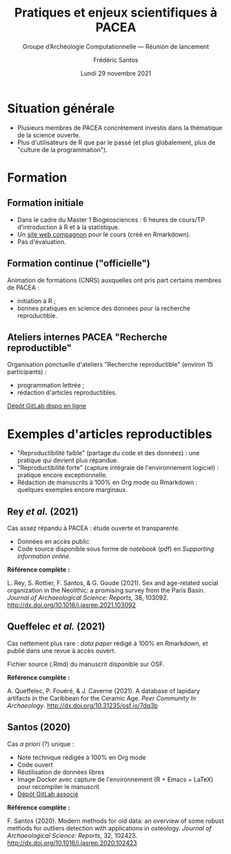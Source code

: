 #+TITLE: Pratiques et enjeux scientifiques à PACEA
#+SUBTITLE: Groupe d’Archéologie Computationnelle — Réunion de lancement
#+AUTHOR: Frédéric Santos
#+EMAIL: frederic.santos@u-bordeaux.fr
#+DATE: Lundi 29 novembre 2021
#+EXPORT_FILE_NAME: ./index.html
#+REVEAL_INIT_OPTIONS: width:1650, height:950, margin: 0.1, minScale:0.2, maxScale:2.5, transition:'fade', slideNumber:'c/t'
#+OPTIONS: toc:nil email:nil timestamp:nil reveal_global_header:t
#+REVEAL_THEME: sky
#+REVEAL_HLEVEL: 2
#+REVEAL_HEAD_PREAMBLE: <meta name="description" content="Pratiques et enjeux scientifiques à PACEA.">
#+REVEAL_POSTAMBLE: <p> Créé par Frédéric Santos </p>

* Situation générale
#+REVEAL_HTML: <div class="column" style="float:left; width: 35%">
- Plusieurs membres de PACEA concrètement investis dans la thématique de la science ouverte.
- Plus d'utilisateurs de R que par le passé (et plus globalement, plus de "culture de la programmation").
#+REVEAL_HTML: </div>

#+REVEAL_HTML: <div class="column" style="float:right; width: 65%">
[[./images/pci_archaeo.png]]
#+REVEAL_HTML: </div>

* Formation
** Formation initiale
#+REVEAL_HTML: <div class="column" style="float:left; width: 35%">
- Dans le cadre du Master 1 Biogéosciences : 6 heures de cours/TP d'introduction à R et à la statistique.
- Un [[https://f-santos.gitlab.io/tp-master-1-bgs-2020-2021/index.html][site web compagnon]] pour le cours (créé en Rmarkdown).
- Pas d'évaluation.
#+REVEAL_HTML: </div>

#+REVEAL_HTML: <div class="column" style="float:right; width: 63%">
[[./images/site_web_m1bgs.png]]
#+REVEAL_HTML: </div>

** Formation continue ("officielle")
Animation de formations (CNRS) auxquelles ont pris part certains membres de PACEA :
- initiation à R ;
- bonnes pratiques en science des données pour la recherche reproductible.

[[./images/anf_cnrs.png]]

** Ateliers internes PACEA "Recherche reproductible"
#+REVEAL_HTML: <div class="column" style="float:left; width: 35%">
#+ATTR_HTML: :style text-align:left
Organisation ponctuelle d'ateliers "Recherche reproductible" (environ 15 participants) :
- programmation lettrée ;
- rédaction d'articles reproductibles.

#+ATTR_HTML: :style text-align:left
[[https://gitlab.com/f-santos/atelier-rr-pacea-1][Dépôt GitLab dispo en ligne]]
#+REVEAL_HTML: </div>

#+REVEAL_HTML: <div class="column" style="float:left; width: 65%">
[[./images/atelier_RR.png]]
#+REVEAL_HTML: </div>

* Exemples d'articles reproductibles
- "Reproductibilité faible" (partage du code et des données) : une pratique qui devient plus répandue.
- "Reproductibilité forte" (capture intégrale de l'environnement logiciel) : pratique encore exceptionnelle.
- Rédaction de manuscrits à 100% en Org mode ou Rmarkdown : quelques exemples encore marginaux.

** Rey /et al./ (2021)
#+ATTR_HTML: :style text-align:left
Cas assez répandu à PACEA : étude ouverte et transparente.

- Données en accès public
- Code source disponible sous forme de /notebook/ (pdf) en /Supporting information online/.

#+ATTR_HTML: :style text-align:left
*Référence complète :*

#+ATTR_HTML: :style text-align:left
L. Rey, S. Rottier, F. Santos, & G. Goude (2021). Sex and age-related
  social organization in the Neolithic: a promising survey from the
  Paris Basin. /Journal of Archaeological Science: Reports/,
  38, 103092. http://dx.doi.org/10.1016/j.jasrep.2021.103092

** Queffelec /et al./ (2021)
#+ATTR_HTML: :style text-align:left
Cas nettement plus rare : /data paper/ rédigé à 100% en Rmarkdown, et publié dans une revue à accès ouvert.

#+ATTR_HTML: :style text-align:left
Fichier source (.Rmd) du manuscrit disponible sur OSF.

#+ATTR_HTML: :style text-align:left
*Référence complète :*

#+ATTR_HTML: :style text-align:left
A. Queffelec, P. Fouéré, & J. Caverne (2021). A database of
  lapidary artifacts in the Caribbean for the Ceramic Age. /Peer
  Community In Archaeology/. http://dx.doi.org/10.31235/osf.io/7dq3b

** Santos (2020)
#+ATTR_HTML: :style text-align:left
Cas /a priori/ (?) unique :

- Note technique rédigée à 100% en Org mode
- Code ouvert
- Réutilisation de données libres
- Image Docker avec capture de l'environnement (R + Emacs + LaTeX) pour recompiler le manuscrit
- [[https://gitlab.com/f-santos/reproducibility-package-for-santos-2020-jasr][Dépôt GitLab associé]]

#+ATTR_HTML: :style text-align:left
*Référence complète :*

#+ATTR_HTML: :style text-align:left
F. Santos (2020). Modern methods for old data: an overview of some
  robust methods for outliers detection with applications in
  osteology. /Journal of Archaeological Science: Reports/, 32, 102423.
  http://dx.doi.org/10.1016/j.jasrep.2020.102423

* Emacs config :noexport:
;;; Local Variables:
;;; org-reveal-root:"./reveal.js"
;;; End:
